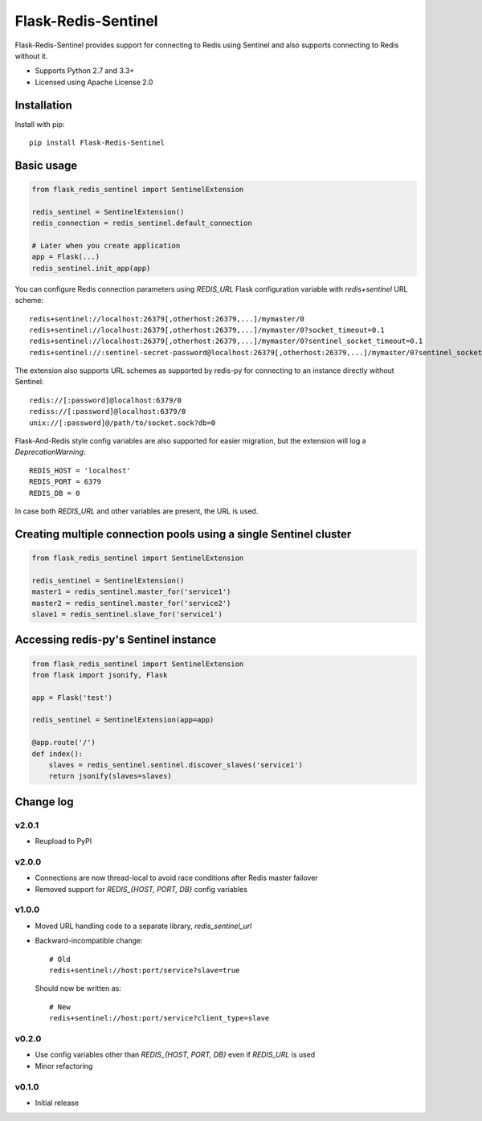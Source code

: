 Flask-Redis-Sentinel
====================

.. image:: https://travis-ci.org/exponea/flask-redis-sentinel.svg
    :target: https://travis-ci.org/exponea/flask-redis-sentinel
    :alt: Travis CI

Flask-Redis-Sentinel provides support for connecting to Redis using Sentinel and also supports connecting to Redis
without it.

* Supports Python 2.7 and 3.3+
* Licensed using Apache License 2.0

Installation
------------

Install with pip::

    pip install Flask-Redis-Sentinel

Basic usage
-----------

.. code-block:: python

    from flask_redis_sentinel import SentinelExtension

    redis_sentinel = SentinelExtension()
    redis_connection = redis_sentinel.default_connection

    # Later when you create application
    app = Flask(...)
    redis_sentinel.init_app(app)

You can configure Redis connection parameters using `REDIS_URL` Flask configuration variable with `redis+sentinel`
URL scheme::

    redis+sentinel://localhost:26379[,otherhost:26379,...]/mymaster/0
    redis+sentinel://localhost:26379[,otherhost:26379,...]/mymaster/0?socket_timeout=0.1
    redis+sentinel://localhost:26379[,otherhost:26379,...]/mymaster/0?sentinel_socket_timeout=0.1
    redis+sentinel://:sentinel-secret-password@localhost:26379[,otherhost:26379,...]/mymaster/0?sentinel_socket_timeout=0.1

The extension also supports URL schemes as supported by redis-py for connecting to an instance directly without Sentinel::

    redis://[:password]@localhost:6379/0
    rediss://[:password]@localhost:6379/0
    unix://[:password]@/path/to/socket.sock?db=0

Flask-And-Redis style config variables are also supported for easier migration, but the extension will
log a `DeprecationWarning`::

    REDIS_HOST = 'localhost'
    REDIS_PORT = 6379
    REDIS_DB = 0

In case both `REDIS_URL` and other variables are present, the URL is used.

Creating multiple connection pools using a single Sentinel cluster
------------------------------------------------------------------

.. code-block:: python

    from flask_redis_sentinel import SentinelExtension

    redis_sentinel = SentinelExtension()
    master1 = redis_sentinel.master_for('service1')
    master2 = redis_sentinel.master_for('service2')
    slave1 = redis_sentinel.slave_for('service1')

Accessing redis-py's Sentinel instance
--------------------------------------

.. code-block:: python

    from flask_redis_sentinel import SentinelExtension
    from flask import jsonify, Flask

    app = Flask('test')

    redis_sentinel = SentinelExtension(app=app)

    @app.route('/')
    def index():
        slaves = redis_sentinel.sentinel.discover_slaves('service1')
        return jsonify(slaves=slaves)

Change log
----------

v2.0.1
~~~~~~

* Reupload to PyPI

v2.0.0
~~~~~~

* Connections are now thread-local to avoid race conditions after Redis master failover
* Removed support for `REDIS_{HOST, PORT, DB}` config variables

v1.0.0
~~~~~~

* Moved URL handling code to a separate library, `redis_sentinel_url`
* Backward-incompatible change::

    # Old
    redis+sentinel://host:port/service?slave=true

  Should now be written as::

    # New
    redis+sentinel://host:port/service?client_type=slave

v0.2.0
~~~~~~

* Use config variables other than `REDIS_{HOST, PORT, DB}` even if `REDIS_URL` is used
* Minor refactoring

v0.1.0
~~~~~~

* Initial release
